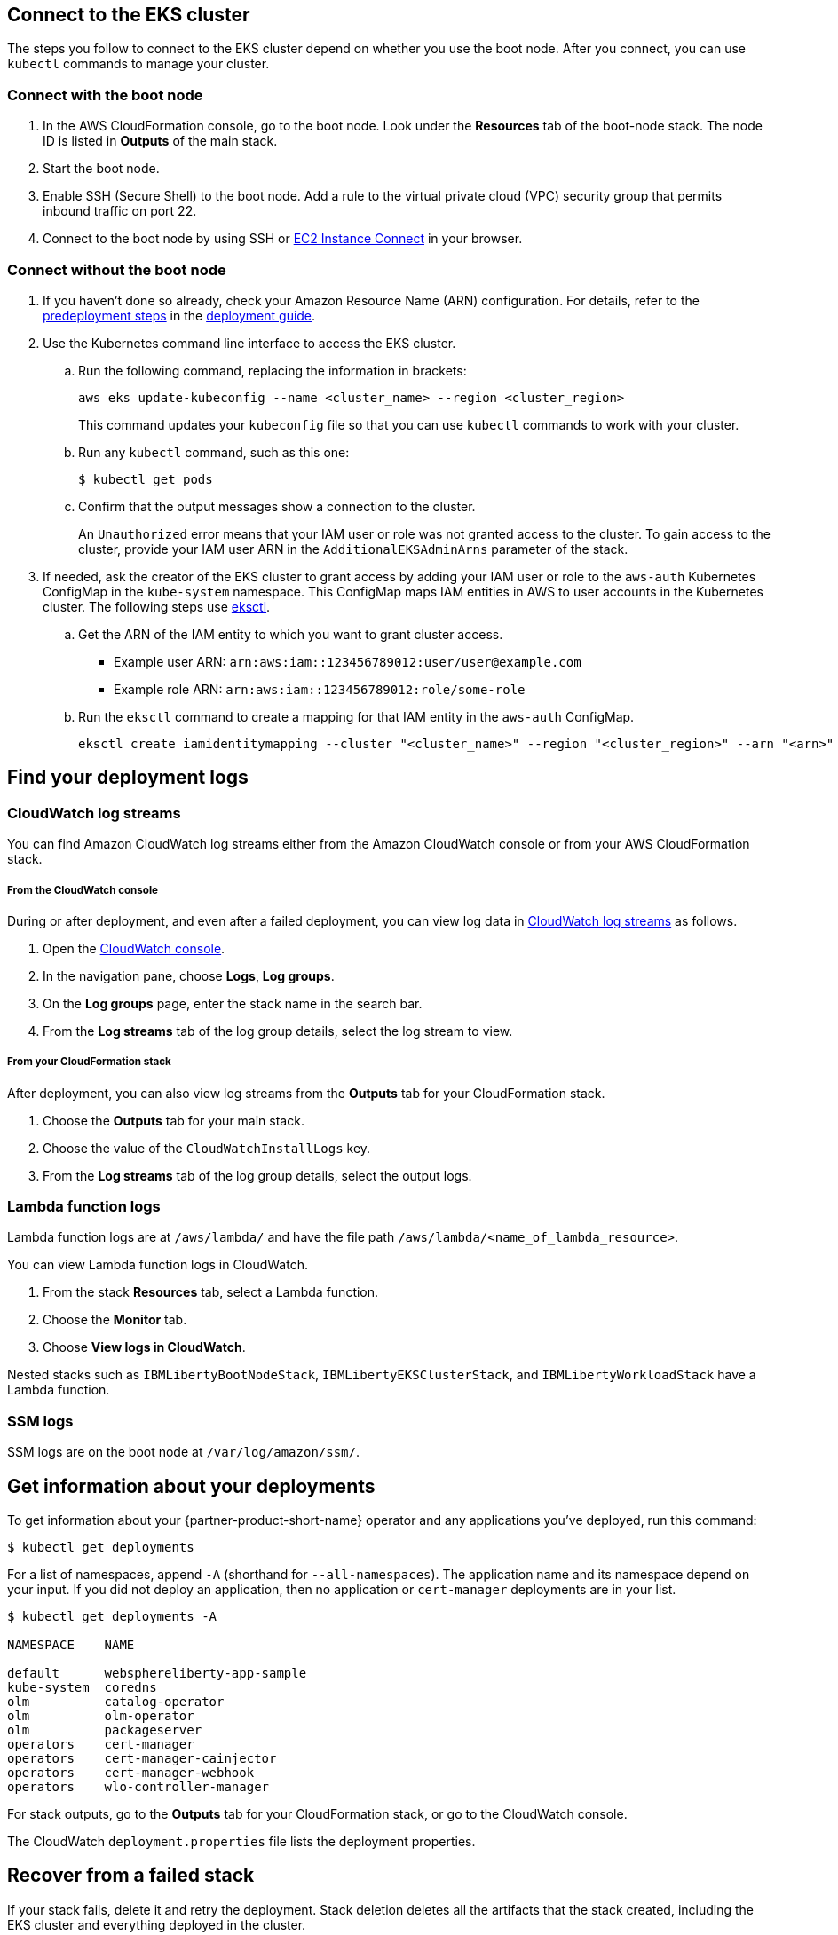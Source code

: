 :xrefstyle: short

== Connect to the EKS cluster

The steps you follow to connect to the EKS cluster depend on whether you use the boot node. After you connect, you can use `kubectl` commands to manage your cluster. 

=== Connect with the boot node

. In the AWS CloudFormation console, go to the boot node. Look under the **Resources** tab of the boot-node stack. The node ID is listed in **Outputs** of the main stack.
. Start the boot node.
. Enable SSH (Secure Shell) to the boot node. Add a rule to the virtual private cloud (VPC) security group that permits inbound traffic on port 22.
. Connect to the boot node by using SSH or https://docs.aws.amazon.com/AWSEC2/latest/UserGuide/Connect-using-EC2-Instance-Connect.html[EC2 Instance Connect^] in your browser.

=== Connect without the boot node

. If you haven't done so already, check your Amazon Resource Name (ARN) configuration. For details, refer to the https://aws-quickstart.github.io/quickstart-ibm-liberty-eks/index.html#_predeployment_steps[predeployment steps^] in the https://fwd.aws/pGdpv?[deployment guide^].
. Use the Kubernetes command line interface to access the EKS cluster.
+
.. Run the following command, replacing the information in brackets:
+
----
aws eks update-kubeconfig --name <cluster_name> --region <cluster_region>
----
+
This command updates your `kubeconfig` file so that you can use `kubectl` commands to work with your cluster.

.. Run any `kubectl` command, such as this one:
+
----
$ kubectl get pods
----

.. Confirm that the output messages show a connection to the cluster. 
+
An `Unauthorized` error means that your IAM user or role was not granted access to the cluster. To gain access to the cluster, provide your IAM user ARN in the `AdditionalEKSAdminArns` parameter of the stack. 

. If needed, ask the creator of the EKS cluster to grant access by adding your IAM user or role to the `aws-auth` Kubernetes ConfigMap in the `kube-system` namespace. This ConfigMap maps IAM entities in AWS to user accounts in the Kubernetes cluster. The following steps use https://docs.aws.amazon.com/eks/latest/userguide/eksctl.html[eksctl^].

.. Get the ARN of the IAM entity to which you want to grant cluster access.
+
* Example user ARN: `arn:aws:iam::123456789012:user/user@example.com`
* Example role ARN: `arn:aws:iam::123456789012:role/some-role`

.. Run the `eksctl` command to create a mapping for that IAM entity in the `aws-auth` ConfigMap.
+
----
eksctl create iamidentitymapping --cluster "<cluster_name>" --region "<cluster_region>" --arn "<arn>"
----

== Find your deployment logs

=== CloudWatch log streams

You can find Amazon CloudWatch log streams either from the Amazon CloudWatch console or from your AWS CloudFormation stack. 

===== From the CloudWatch console

During or after deployment, and even after a failed deployment, you can view log data in https://docs.aws.amazon.com/AmazonCloudWatch/latest/logs/Working-with-log-groups-and-streams.html[CloudWatch log streams^] as follows.

. Open the https://console.aws.amazon.com/cloudwatch/[CloudWatch console^].
. In the navigation pane, choose *Logs*, *Log groups*.
. On the *Log groups* page, enter the stack name in the search bar.
. From the *Log streams* tab of the log group details, select the log stream to view.

===== From your CloudFormation stack

After deployment, you can also view log streams from the *Outputs* tab for your CloudFormation stack.

. Choose the *Outputs* tab for your main stack.
. Choose the value of the `CloudWatchInstallLogs` key.
. From the *Log streams* tab of the log group details, select the output logs.

=== Lambda function logs

Lambda function logs are at `/aws/lambda/` and have the file path `/aws/lambda/<name_of_lambda_resource>`.

You can view Lambda function logs in CloudWatch.

. From the stack *Resources* tab, select a Lambda function.
. Choose the *Monitor* tab.
. Choose *View logs in CloudWatch*.

Nested stacks such as `IBMLibertyBootNodeStack`, `IBMLibertyEKSClusterStack`, and `IBMLibertyWorkloadStack` have a Lambda function.

=== SSM logs

SSM logs are on the boot node at `/var/log/amazon/ssm/`.


== Get information about your deployments

To get information about your {partner-product-short-name} operator and any applications you've deployed, run this command:
----
$ kubectl get deployments
----

For a list of namespaces, append `-A` (shorthand for `--all-namespaces`). The application name and its namespace depend on your input. If you did not deploy an application, then no application or `cert-manager` deployments are in your list.

----
$ kubectl get deployments -A

NAMESPACE    NAME

default      websphereliberty-app-sample
kube-system  coredns
olm          catalog-operator
olm          olm-operator
olm          packageserver
operators    cert-manager
operators    cert-manager-cainjector
operators    cert-manager-webhook
operators    wlo-controller-manager
----

For stack outputs, go to the *Outputs* tab for your CloudFormation stack, or go to the CloudWatch console.

The CloudWatch `deployment.properties` file lists the deployment properties.


== Recover from a failed stack

If your stack fails, delete it and retry the deployment. Stack deletion deletes all the artifacts that the stack created, including the EKS cluster and everything deployed in the cluster.

Stack deletion might fail due to timeouts or resource dependencies. If this happens, try to delete the failed stack again. If you installed any external components after the deployment, such as Ingress, those resources are not deleted and might prevent stack deletion. In this case, manually delete the resources that are preventing stack deletion.


== Troubleshooting

For troubleshooting common Partner Solution issues, refer to the https://fwd.aws/rA69w?[AWS Partner Solution General Information Guide^] and https://docs.aws.amazon.com/AWSCloudFormation/latest/UserGuide/troubleshooting.html[Troubleshooting CloudFormation^].

== Resources

* https://www.ibm.com/docs/SSEQTP_liberty/opr/ae/cfg-t-viewstatus.html[Viewing operator application status^]
* https://www.ibm.com/docs/SSEQTP_liberty/opr/ae/t-troubleshooting.html[Troubleshooting WebSphere Liberty operators^]

